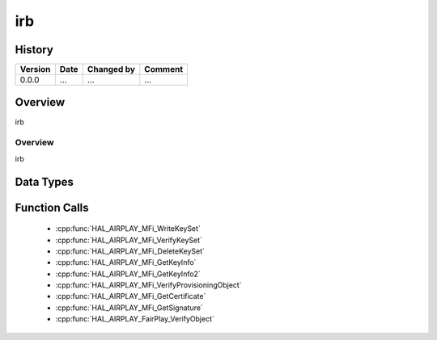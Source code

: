 irb
==========

History
-------

======= ========== ============== =======
Version Date       Changed by     Comment
======= ========== ============== =======
0.0.0   ...        ...            ...
======= ========== ============== =======

Overview
--------

irb

Overview
^^^^^^^^

irb

Data Types
----------

Function Calls
--------------
  * :cpp:func:`HAL_AIRPLAY_MFi_WriteKeySet`
  * :cpp:func:`HAL_AIRPLAY_MFi_VerifyKeySet`
  * :cpp:func:`HAL_AIRPLAY_MFi_DeleteKeySet`
  * :cpp:func:`HAL_AIRPLAY_MFi_GetKeyInfo`
  * :cpp:func:`HAL_AIRPLAY_MFi_GetKeyInfo2`
  * :cpp:func:`HAL_AIRPLAY_MFi_VerifyProvisioningObject`
  * :cpp:func:`HAL_AIRPLAY_MFi_GetCertificate`
  * :cpp:func:`HAL_AIRPLAY_MFi_GetSignature`
  * :cpp:func:`HAL_AIRPLAY_FairPlay_VerifyObject`
